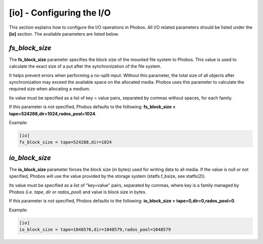 [io] - Configuring the I/O
==========================

This section explains how to configure the I/O operations in Phobos. All I/O
related parameters should be listed under the **[io]** section. The available
parameters are listed below.

*fs_block_size*
---------------

The **fs_block_size** parameter specifies the block size of the mounted file
system to Phobos. This value is used to calculate the exact size of a put after
the synchronization of the file system.

It helps prevent errors when performing a no-split mput. Without this parameter,
the total size of all objects after synchronization may exceed the available
space on the allocated media. Phobos uses this parameter to calculate the
required size when allocating a medium.

Its value must be specified as a list of key = value pairs, separated by commas
without spaces, for each family.

If this parameter is not specified, Phobos defaults to the following:
**fs_block_size = tape=524288,dir=1024,rados_pool=1024**.

Example:

.. code:: ini

    [io]
    fs_block_size = tape=524288,dir=1024

*io_block_size*
---------------

The **io_block_size** parameter forces the block size (in bytes) used for
writing data to all media. If the value is null or not specified, Phobos will
use the value provided by the storage system (statfs.f_bsize, see statfs(2)).

Its value must be specified as a list of "key=value" pairs, separated by
commas, where key is a family managed by Phobos (i.e. `tape`, `dir` or
`rados_pool`) and value is block size in bytes.

If this parameter is not specified, Phobos defaults to the following:
**io_block_size = tape=0,dir=0,rados_pool=0**.

Example:

.. code:: ini

    [io]
    io_block_size = tape=1048576,dir=1048579,rados_pool=1048579
